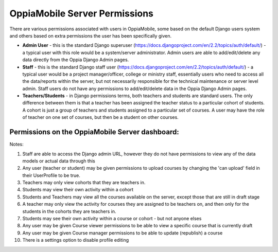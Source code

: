 OppiaMobile Server Permissions
================================

There are various permissions associated with users in OppiaMobile, some based 
on the default Django users system and others based on extra permissions the user
has been specifically given.

* **Admin User** - this is the standard Django superuser 
  (https://docs.djangoproject.com/en/2.2/topics/auth/default/) - a typical user 
  with this role would be a system/server administrator. Admin users are able to
  add/edit/delete any data directly from the Oppia Django Admin pages.
* **Staff** - this is the standard Django staff user 
  (https://docs.djangoproject.com/en/2.2/topics/auth/default/) - a typical user 
  would be a project manager/officer, college or ministry staff, essentially 
  users who need to access all the data/reports within the server, but not 
  necessarily responsible for the technical maintenance or server level admin.
  Staff users do not have any permissions to add/edit/delete data in the Oppia
  Django Admin pages.
* **Teachers/Students** - in Django permissions terms, both teachers and students 
  are standard users. The only difference between them is that a teacher has 
  been assigned the teacher status to a particular cohort of students. A cohort 
  is just a group of teachers and students assigned to a particular set of 
  courses. A user may have the role of teacher on one set of courses, but then 
  be a student on other courses.



Permissions on the OppiaMobile Server dashboard:
------------------------------------------------

.. raw:: html
   :file: permissions-server-table.html


Notes:

1. Staff are able to access the Django admin URL, however they do not have 
   permissions to view any of the data models or actual data through this
2. Any user (teacher or student) may be given permissions to upload courses by 
   changing the 'can upload' field in their UserProfile to be true.
3. Teachers may only view cohorts that they are teachers in.
4. Students may view their own activity within a cohort
5. Students and Teachers may view all the courses available on the server, 
   except those that are still in draft stage
6. A teacher may only view the activity for courses they are assigned to be 
   teachers on, and then only for the students in the cohorts they are teachers 
   in.
7. Students may see their own activity within a course or cohort - but not 
   anyone elses
8. Any user may be given Course viewer permissions to be able to view a specific 
   course that is currently draft
9. Any user may be given Course manager permissions to be able to update
   (republish) a course
10. There is a settings option to disable profile editing
